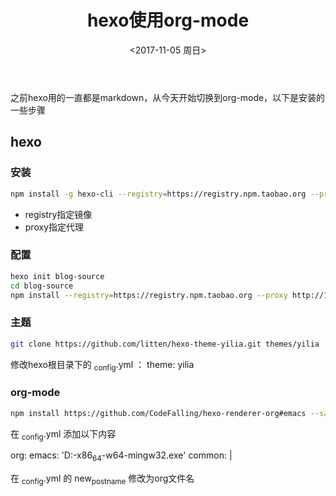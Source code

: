 #+TITLE: hexo使用org-mode
#+DATE: <2017-11-05 周日>
#+TAGS: hexo orgmode
#+LAYOUT: post
#+CATEGORIES: hexo

之前hexo用的一直都是markdown，从今天开始切换到org-mode，以下是安装的一些步骤


** hexo

*** 安装

#+BEGIN_SRC bash
 npm install -g hexo-cli --registry=https://registry.npm.taobao.org --proxy http://127.0.0.1:1080
#+END_SRC

+ registry指定镜像
+ proxy指定代理


*** 配置

#+BEGIN_SRC bash
hexo init blog-source
cd blog-source
npm install --registry=https://registry.npm.taobao.org --proxy http://127.0.0.1:1080
#+END_SRC

*** 主题

#+BEGIN_SRC bash
 git clone https://github.com/litten/hexo-theme-yilia.git themes/yilia
#+END_SRC

修改hexo根目录下的 _config.yml ： theme: yilia

*** org-mode

#+BEGIN_SRC bash
npm install https://github.com/CodeFalling/hexo-renderer-org#emacs --save
#+END_SRC

在 _config.yml 添加以下内容

org:
    emacs: 'D:\soft\emacs-25.1-x86_64-w64-mingw32\bin\emacs.exe'
    common: |
        #+OPTIONS: toc:nil num:nil

在 _config.yml 的 new_post_name  修改为org文件名

